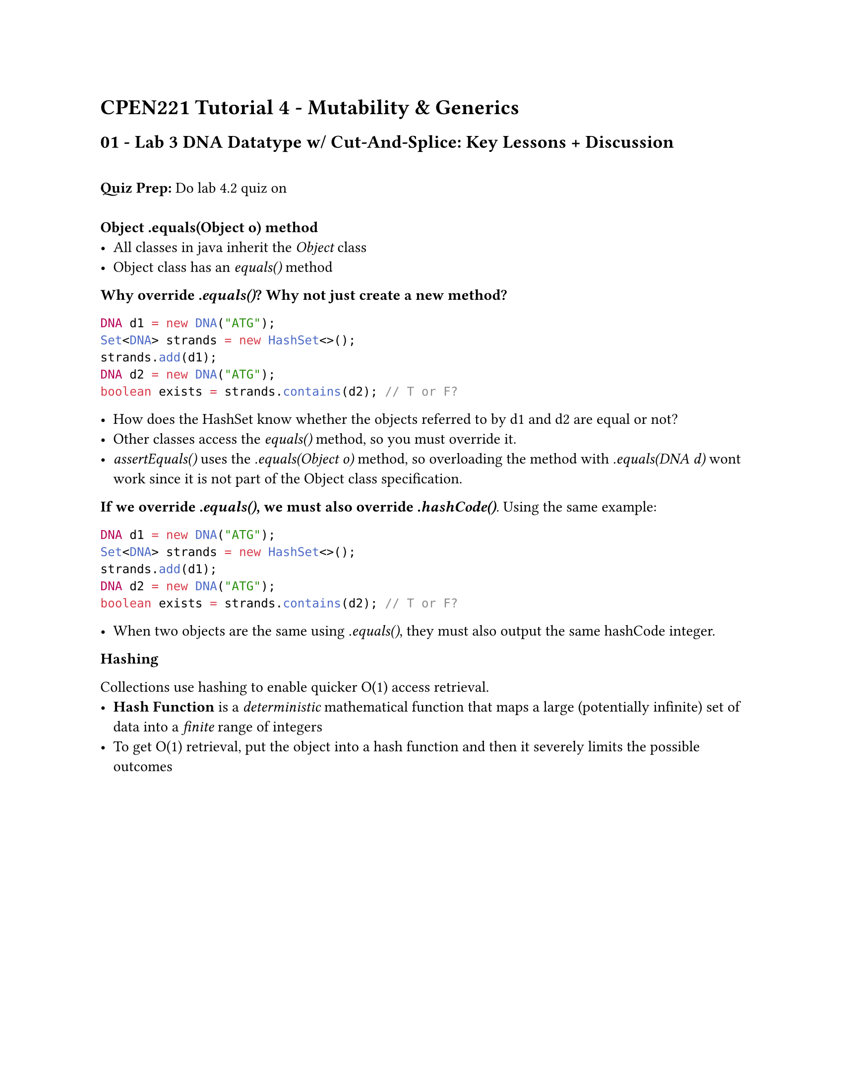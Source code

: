 #set page(
    paper: "us-letter"
)
#set text(font: "Calibri")

= CPEN221 Tutorial 4 - Mutability & Generics
== 01 - Lab 3 DNA Datatype w/ Cut-And-Splice: Key Lessons + Discussion\ \
*Quiz Prep:* Do lab 4.2 quiz on 
\ \
*Object .equals(Object o) method*
- All classes in java inherit the _Object_ class 
- Object class has an _equals()_ method

*Why override _.equals()_? Why not just create a new method?*

```java
DNA d1 = new DNA("ATG");
Set<DNA> strands = new HashSet<>();
strands.add(d1);
DNA d2 = new DNA("ATG");
boolean exists = strands.contains(d2); // T or F?
```

- How does the HashSet know whether the objects referred to by d1 and d2 are equal or not?
- Other classes access the _equals()_ method, so you must override it.
- _assertEquals()_ uses the _.equals(Object o)_ method, so overloading the method with _.equals(DNA d)_ wont work since it is not part of the Object class specification.

*If we override _.equals()_, we must also override _.hashCode()_*.
Using the same example:

```java
DNA d1 = new DNA("ATG");
Set<DNA> strands = new HashSet<>();
strands.add(d1);
DNA d2 = new DNA("ATG");
boolean exists = strands.contains(d2); // T or F?
```

- When two objects are the same using _.equals()_, they must also output the same hashCode integer.


*Hashing*

Collections use hashing to enable quicker O(1) access retrieval.
- *Hash Function* is a _deterministic_ mathematical function that maps a large (potentially infinite) set of data into a _finite_ range of integers
- To get O(1) retrieval, put the object into a hash function and then it severely limits the possible outcomes

#pagebreak()

*Correct implementation of .equals() and .hashCode() for DNA*

```java
@Override
public boolean equals(Object o) {
    if (o == null) {
        return false;
    }
    if this == o {
        return true;
    }
    if (!(o instanceof DNA)) {
        return false;
    }
    DNA do = (DNA) o;
    String sequenceMine = this.sequence;
    String sequenceOther = do.sequence;
    return sequenceMine.equals(sequenceOther) && this.mass == o.mass;
}

// Spec: Two equal DNA objects must have equal hashCode integer
@Override
public int hashCode() {
    return this.sequence.hashCode(); // In my lab, I forgot "this." GG
}

```


#pagebreak()
== 02 - Mutability

*Mutability* is a property of a data type, specifically whether the objects of the data type can change after instantiation.

*Immutable:* "Fields" of objects of this type cannot change after instantiation. 

*Mutable:* Can be changed after instantiation. Any data type that contains references to mutable objects is -- by extent -- mutable.

In many cases, we prefer immutable types as they make reasoning about correctness easier and prevent unsafe issues due to aliasing.

*Aliasing:* Multiple references to same object

The issue with aliasing a mutable object is that changing the object for one reference changes the value for all aliases.

General rule of practice:
- Create deep copies if the original datatype contains references to mutable objects
- Shallow copies can be made if the original datatype only contains immutable objects


*Example*

```java
public class myClass {
    public myClass(String mystring) throws IllegalArgumentException {
        this.mystring = mystring;
    }
    private int mymethod(String param) {
        //...
    }
}
```
This class is _immutable_ because it only contains references to immutable objects. (String).

#pagebreak()

== 03 - Generics

```java
class Box<T> {
    private T value;
    public void set(T value) { this.value = value; }
    public T get() { return value; }
}
```

*Generics* are a mechanism that allows you to parameterize a class or method without knowing the exact type in advance.

```java
Box<String> boxStr = new Box<>();
String str = new String("ABC");
boxStr.set(str);
String strInBox = boxStr.get();

Box<DNA> boxDna = new Box<>();
DNA dna = new DNA("TAG");
boxDna.set(dna);
DNA dnaInBox = dnaStr.get();
```
 *What would we do without generics?*

```java
class Box {
    private Object contents;
    public void set(Object contents) { this.contents = contents; }
    public Object get() { return this.contents; }
}
```

With generics:

```java
class Box<T> {
    private T value;
    public void set(T value) { this.value = value; }
    public T get() { return value; }
}
```


Benefits:
- Gives type safety at compile time (You do not need to)
- Allows you to create classes that take any object

#pagebreak()

== 04 - Lab 4 Information

Generics are useful in this lab, since we take a "pair" of any two types of object.


